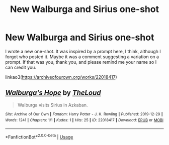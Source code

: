 #+TITLE: New Walburga and Sirius one-shot

* New Walburga and Sirius one-shot
:PROPERTIES:
:Author: MTheLoud
:Score: 2
:DateUnix: 1577640447.0
:DateShort: 2019-Dec-29
:FlairText: Self-Promotion
:END:
I wrote a new one-shot. It was inspired by a prompt here, I think, although I forgot who posted it. Maybe it was a comment suggesting a variation on a prompt. If that was you, thank you, and please remind me your name so I can credit you.

linkao3([[https://archiveofourown.org/works/22018417]])


** [[https://archiveofourown.org/works/22018417][*/Walburga's Hope/*]] by [[https://www.archiveofourown.org/users/TheLoud/pseuds/TheLoud][/TheLoud/]]

#+begin_quote
  Walburga visits Sirius in Azkaban.
#+end_quote

^{/Site/:} ^{Archive} ^{of} ^{Our} ^{Own} ^{*|*} ^{/Fandom/:} ^{Harry} ^{Potter} ^{-} ^{J.} ^{K.} ^{Rowling} ^{*|*} ^{/Published/:} ^{2019-12-29} ^{*|*} ^{/Words/:} ^{1241} ^{*|*} ^{/Chapters/:} ^{1/1} ^{*|*} ^{/Kudos/:} ^{1} ^{*|*} ^{/Hits/:} ^{25} ^{*|*} ^{/ID/:} ^{22018417} ^{*|*} ^{/Download/:} ^{[[https://archiveofourown.org/downloads/22018417/Walburgas%20Hope.epub?updated_at=1577635853][EPUB]]} ^{or} ^{[[https://archiveofourown.org/downloads/22018417/Walburgas%20Hope.mobi?updated_at=1577635853][MOBI]]}

--------------

*FanfictionBot*^{2.0.0-beta} | [[https://github.com/tusing/reddit-ffn-bot/wiki/Usage][Usage]]
:PROPERTIES:
:Author: FanfictionBot
:Score: 1
:DateUnix: 1577640458.0
:DateShort: 2019-Dec-29
:END:
